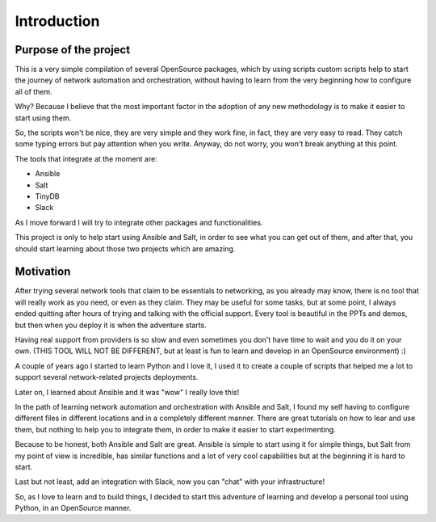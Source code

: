 Introduction
============

Purpose of the project
**********************

This is a very simple compilation of several OpenSource packages, which by using scripts
custom scripts help to start the journey of network automation and orchestration, without
having to learn from the very beginning how to configure all of them.

Why? Because I believe that the most important factor in the adoption of
any new methodology is to make it easier to start using them.

So, the scripts won't be nice, they are very simple and they work fine, in fact, they
are very easy to read. They catch some typing errors but pay attention when you write.
Anyway, do not worry, you won't break anything at this point.

The tools that integrate at the moment are:

- Ansible
- Salt
- TinyDB
- Slack

As I move forward I will try to integrate other packages and functionalities.

This project is only to help start using Ansible and Salt, in order
to see what you can get out of them, and after that, you should start learning about those
two projects which are amazing.


Motivation
**********

After trying several network tools that claim to be essentials to networking, as you already
may know, there is no tool that will really work as you need, or even as they claim. They
may be useful for some tasks, but at some point, I always ended quitting after hours of trying
and talking with the official support. Every tool is beautiful in the PPTs and demos, but
then when you deploy it is when the adventure starts.

Having real support from providers is so slow and even sometimes you don't have time to wait
and you do it on your own. (THIS TOOL WILL NOT BE DIFFERENT, but at least is fun to learn
and develop in an OpenSource environment) :)

A couple of years ago I started to learn Python and I love it, I used it to create a couple
of scripts that helped me a lot to support several network-related projects deployments.

Later on, I learned about Ansible and it was "wow" I really love this!

In the path of learning network automation and orchestration with Ansible and Salt,
I found my self having to configure different files in different locations and in a
completely different manner. There are great tutorials on how to lear and use them, but
nothing to help you to integrate them, in order to make it easier to start experimenting.

Because to be honest, both Ansible and Salt are great. Ansible is simple to start using
it for simple things, but Salt from my point of view is incredible, has similar functions
and a lot of very cool capabilities but at the beginning it is hard to start.

Last but not least, add an integration with Slack, now you can "chat" with your infrastructure!

So, as I love to learn and to build things, I decided to start this adventure of learning
and develop a personal tool using Python, in an OpenSource manner.
